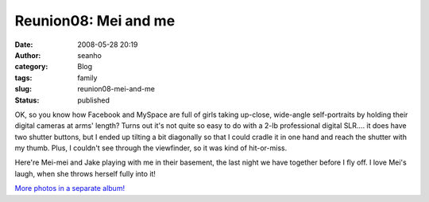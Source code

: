 Reunion08: Mei and me
#####################
:date: 2008-05-28 20:19
:author: seanho
:category: Blog
:tags: family
:slug: reunion08-mei-and-me
:status: published

OK, so you know how Facebook and MySpace are full of girls taking
up-close, wide-angle self-portraits by holding their digital cameras at
arms' length? Turns out it's not quite so easy to do with a 2-lb
professional digital SLR.... it does have two shutter buttons, but I
ended up tilting a bit diagonally so that I could cradle it in one hand
and reach the shutter with my thumb. Plus, I couldn't see through the
viewfinder, so it was kind of hit-or-miss.

Here're Mei-mei and Jake playing with me in their basement, the last
night we have together before I fly off. I love Mei's laugh, when she
throws herself fully into it!

`More photos in a separate
album! <http://photo.seanho.com/2008-05_Ferncroft_Reunion/>`__

